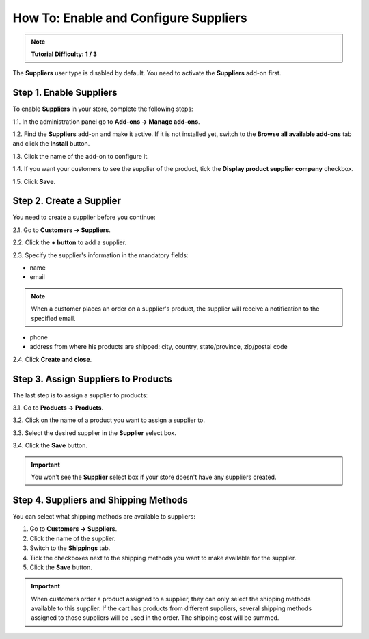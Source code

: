 **************************************
How To: Enable and Configure Suppliers
**************************************

.. note::

    **Tutorial Difficulty: 1 / 3**

The **Suppliers** user type is disabled by default. You need to activate the **Suppliers** add-on first.

========================
Step 1. Enable Suppliers
========================

To enable **Suppliers** in your store, complete the following steps:

1.1. In the administration panel go to **Add-ons → Manage add-ons**.

1.2. Find the **Suppliers** add-on and make it active. If it is not installed yet, switch to the **Browse all available add-ons** tab and click the **Install** button.

1.3. Click the name of the add-on to configure it.

1.4. If you want your customers to see the supplier of the product, tick the **Display product supplier company** checkbox.

1.5. Click **Save**.

=========================
Step 2. Create a Supplier
=========================

You need to create a supplier before you continue:

2.1. Go to **Customers → Suppliers**.

2.2. Click the **+ button** to add a supplier. 

2.3. Specify the supplier's information in the mandatory fields:

* name

* email

.. note::

    When a customer places an order on a supplier's product, the supplier will receive a notification to the specified email.

* phone

* address from where his products are shipped: city, country, state/province, zip/postal code

.. image:: img/supplier_creation.png
    :align: center
    :alt: Use the Advanced search and save your search patterns to optimize your workflow.

2.4. Click **Create and close**.

====================================
Step 3. Assign Suppliers to Products
====================================

The last step is to assign a supplier to products:

3.1. Go to **Products → Products**. 

3.2. Click on the name of a product you want to assign a supplier to.

3.3. Select the desired supplier in the **Supplier** select box. 

3.4. Click the **Save** button.

.. important::

    You won't see the **Supplier** select box if your store doesn't have any suppliers created.

======================================
Step 4. Suppliers and Shipping Methods
======================================

You can select what shipping methods are available to suppliers:

1. Go to **Customers → Suppliers**.

2. Click the name of the supplier.

3. Switch to the **Shippings** tab.

4. Tick the checkboxes next to the shipping methods you want to make available for the supplier.

5. Click the **Save** button.

.. image:: img/supplier_shipping.png
    :align: center
    :alt: Tick the checkboxes to enable the corresponding shipping methods for the selected supplier.

.. important::

    When customers order a product assigned to a supplier, they can only select the shipping methods available to this supplier. If the cart has products from different suppliers, several shipping methods assigned to those suppliers will be used in the order. The shipping cost will be summed.
